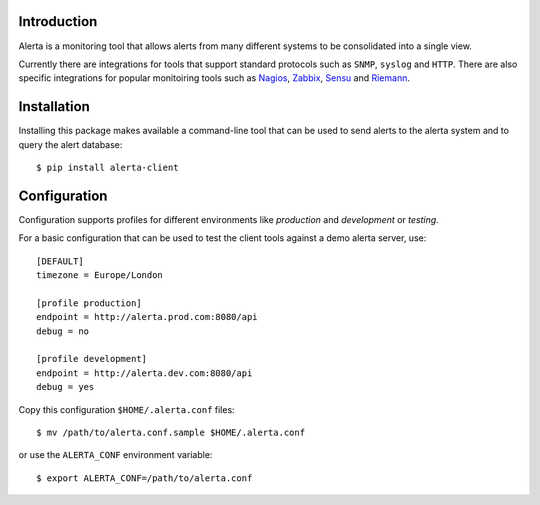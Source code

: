
Introduction
============

Alerta is a monitoring tool that allows alerts from many different systems to be consolidated into a single view.

Currently there are integrations for tools that support standard protocols such as ``SNMP``, ``syslog`` and ``HTTP``.
There are also specific integrations for popular monitoiring tools such as Nagios_, Zabbix_, Sensu_ and Riemann_.

.. _`nagios`: https://github.com/alerta/nagios3-alerta
.. _`zabbix`: https://github.com/alerta/zabbix-alerta
.. _`sensu`: https://github.com/alerta/sensu-alerta
.. _`riemann`: https://github.com/guardian/riemann-config/blob/master/alerta.clj


Installation
============

Installing this package makes available a command-line tool that can be used to send alerts to the alerta system and
to query the alert database::

    $ pip install alerta-client


Configuration
=============

Configuration supports profiles for different environments like `production` and `development` or `testing`.

For a basic configuration that can be used to test the client tools against a demo alerta server, use::

    [DEFAULT]
    timezone = Europe/London

    [profile production]
    endpoint = http://alerta.prod.com:8080/api
    debug = no

    [profile development]
    endpoint = http://alerta.dev.com:8080/api
    debug = yes

Copy this configuration ``$HOME/.alerta.conf`` files::

    $ mv /path/to/alerta.conf.sample $HOME/.alerta.conf

or use the ``ALERTA_CONF`` environment variable::

    $ export ALERTA_CONF=/path/to/alerta.conf

